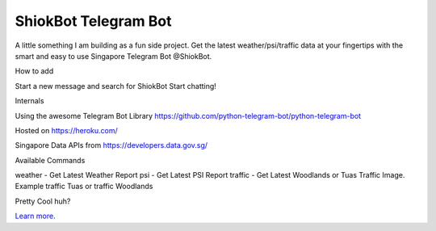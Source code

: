 ShiokBot Telegram Bot
========================

A little something I am building as a fun side project. Get the latest weather/psi/traffic data at your fingertips with the smart and easy to use Singapore Telegram Bot @ShiokBot.

How to add

Start a new message and search for ShiokBot
Start chatting!

Internals

Using the awesome Telegram Bot Library
https://github.com/python-telegram-bot/python-telegram-bot

Hosted on https://heroku.com/

Singapore Data APIs from https://developers.data.gov.sg/

Available Commands

weather - Get Latest Weather Report
psi - Get Latest PSI Report
traffic - Get Latest Woodlands or Tuas Traffic Image. Example traffic Tuas or traffic Woodlands

Pretty Cool huh?

`Learn more <https://kianhean.com/2016/12/20/singapore-telegram-bot/>`_.

